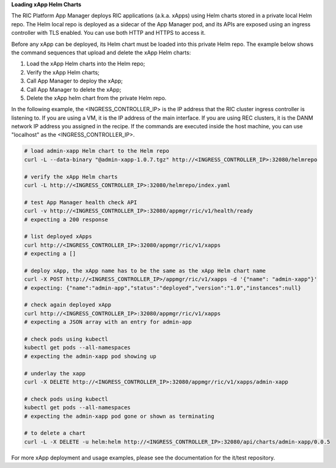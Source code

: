 .. This work is licensed under a Creative Commons Attribution 4.0 International License.
.. SPDX-License-Identifier: CC-BY-4.0
.. ===============LICENSE_START=======================================================
.. Copyright (C) 2019-2020 AT&T Intellectual Property
.. ===================================================================================
.. This documentation file is distributed under the Creative Commons Attribution
.. 4.0 International License (the "License"); you may not use this file except in
.. compliance with the License.  You may obtain a copy of the License at
..
.. http://creativecommons.org/licenses/by/4.0
..
.. This file is distributed on an "AS IS" BASIS,
.. WITHOUT WARRANTIES OR CONDITIONS OF ANY KIND, either express or implied.
.. See the License for the specific language governing permissions and
.. limitations under the License.
.. ===============LICENSE_END=========================================================

**Loading xApp Helm Charts**

The RIC Platform App Manager deploys RIC applications (a.k.a. xApps) using Helm charts stored in a private local Helm repo.
The Helm local repo is deployed as a sidecar of the App Manager pod, and its APIs are exposed using an ingress controller with TLS enabled.
You can use both HTTP and HTTPS to access it.

Before any xApp can be deployed, its Helm chart must be loaded into this private Helm repo.
The example below shows the command sequences that upload and delete the xApp Helm charts:

#. Load the xApp Helm charts into the Helm repo;
#. Verify the xApp Helm charts;
#. Call App Manager to deploy the xApp;
#. Call App Manager to delete the xApp;
#. Delete the xApp helm chart from the private Helm repo.

In the following example, the <INGRESS_CONTROLLER_IP> is the IP address that the RIC cluster ingress controller is listening to.
If you are using a VM, it is the IP address of the main interface.
If you are using REC clusters, it is the DANM network IP address you assigned in the recipe.
If the commands are executed inside the host machine, you can use "localhost" as the <INGRESS_CONTROLLER_IP>.


.. code:: bash

   # load admin-xapp Helm chart to the Helm repo
   curl -L --data-binary "@admin-xapp-1.0.7.tgz" http://<INGRESS_CONTROLLER_IP>:32080/helmrepo

   # verify the xApp Helm charts
   curl -L http://<INGRESS_CONTROLLER_IP>:32080/helmrepo/index.yaml

   # test App Manager health check API
   curl -v http://<INGRESS_CONTROLLER_IP>:32080/appmgr/ric/v1/health/ready
   # expecting a 200 response

   # list deployed xApps
   curl http://<INGRESS_CONTROLLER_IP>:32080/appmgr/ric/v1/xapps
   # expecting a []

   # deploy xApp, the xApp name has to be the same as the xApp Helm chart name
   curl -X POST http://<INGRESS_CONTROLLER_IP>/appmgr/ric/v1/xapps -d '{"name": "admin-xapp"}'
   # expecting: {"name":"admin-app","status":"deployed","version":"1.0","instances":null}

   # check again deployed xApp
   curl http://<INGRESS_CONTROLLER_IP>:32080/appmgr/ric/v1/xapps
   # expecting a JSON array with an entry for admin-app

   # check pods using kubectl
   kubectl get pods --all-namespaces
   # expecting the admin-xapp pod showing up

   # underlay the xapp
   curl -X DELETE http://<INGRESS_CONTROLLER_IP>:32080/appmgr/ric/v1/xapps/admin-xapp

   # check pods using kubectl
   kubectl get pods --all-namespaces
   # expecting the admin-xapp pod gone or shown as terminating

   # to delete a chart
   curl -L -X DELETE -u helm:helm http://<INGRESS_CONTROLLER_IP>:32080/api/charts/admin-xapp/0.0.5

For more xApp deployment and usage examples, please see the documentation for the it/test repository.
